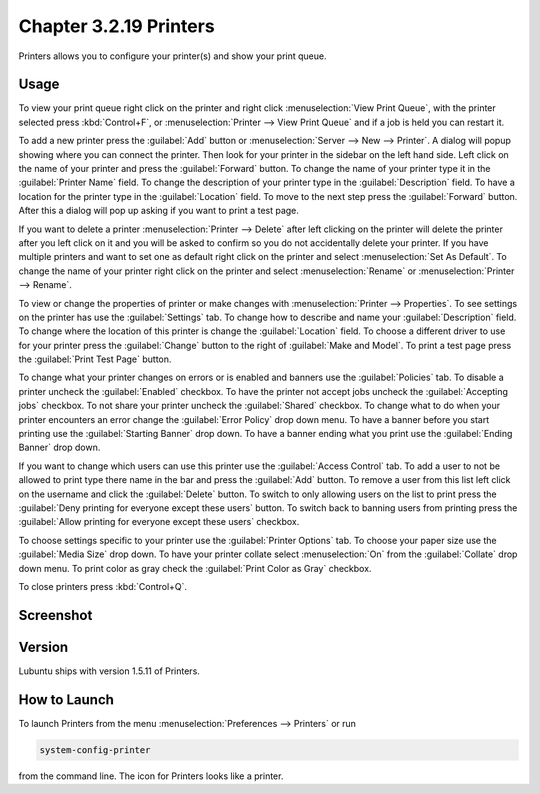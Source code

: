 Chapter 3.2.19 Printers
=======================

Printers allows you to configure your printer(s) and show your print queue.

Usage
------
To view your print queue right click on the printer and right click :menuselection:`View Print Queue`, with the printer selected press :kbd:`Control+F`, or :menuselection:`Printer --> View Print Queue` and if a job is held you can restart it. 

To add a new printer press the :guilabel:`Add` button or :menuselection:`Server --> New --> Printer`. A dialog will popup showing where you can connect the printer. Then look for your printer in the sidebar on the left hand side. Left click on the name of your printer and press the :guilabel:`Forward` button. To change the name of your printer type it in the :guilabel:`Printer Name` field. To change the description of your printer type in the :guilabel:`Description` field. To have a location for the printer type in the :guilabel:`Location` field. To move to the next step press the :guilabel:`Forward` button. After this a dialog will pop up asking if you want to print a test page. 

.. image::   new_printer.png

If you want to delete a printer :menuselection:`Printer --> Delete` after left clicking on the printer will delete the printer after you left click on it and you will be asked to confirm so you do not accidentally delete your printer. If you have multiple printers and want to set one as default right click on the printer and select :menuselection:`Set As Default`. To change the name of your printer right click on the printer and select :menuselection:`Rename` or :menuselection:`Printer --> Rename`.

To view or change the properties of printer or make changes with :menuselection:`Printer --> Properties`. To see settings on the printer has use the :guilabel:`Settings` tab. To change how to describe and name your :guilabel:`Description` field. To change where the location of this printer is change the :guilabel:`Location` field. To choose a different driver to use for your printer press the :guilabel:`Change` button to the right of :guilabel:`Make and Model`. To print a test page press the :guilabel:`Print Test Page` button.

.. image::  prop-settings.png

To change what your printer changes on errors or is enabled and banners use the :guilabel:`Policies` tab. To disable a printer uncheck the :guilabel:`Enabled` checkbox. To have the printer not accept jobs uncheck the :guilabel:`Accepting jobs` checkbox. To not share your printer uncheck the :guilabel:`Shared` checkbox. To change what to do when your printer encounters an error change the :guilabel:`Error Policy` drop down menu. To have a banner before you start printing use the :guilabel:`Starting Banner` drop down. To have a banner ending what you print use the :guilabel:`Ending Banner` drop down.

.. image:: prop-policies.png

If you want to change which users can use this printer use the :guilabel:`Access Control` tab. To add a user to not be allowed to print type there name in the bar and press the :guilabel:`Add` button. To remove a user from this list left click on the username and click the :guilabel:`Delete` button. To switch to only allowing users on the list to print press the :guilabel:`Deny printing for everyone except these users` button. To switch back to banning users from printing press the :guilabel:`Allow printing for everyone except these users` checkbox.

.. image:: prop-access-control.png

To choose settings specific to your printer use the :guilabel:`Printer Options` tab. To choose your paper size use the :guilabel:`Media Size` drop down. To have your printer collate select :menuselection:`On` from the :guilabel:`Collate` drop down menu. To print color as gray check the :guilabel:`Print Color as Gray` checkbox. 

.. image:: prop-printer-option.png

To close printers press :kbd:`Control+Q`.

Screenshot
----------
.. image:: printers.png

Version
-------
Lubuntu ships with version 1.5.11 of Printers.

How to Launch
-------------
To launch Printers from the menu :menuselection:`Preferences --> Printers` or run

.. code:: 

   system-config-printer 
   
from the command line. The icon for Printers looks like a printer.

